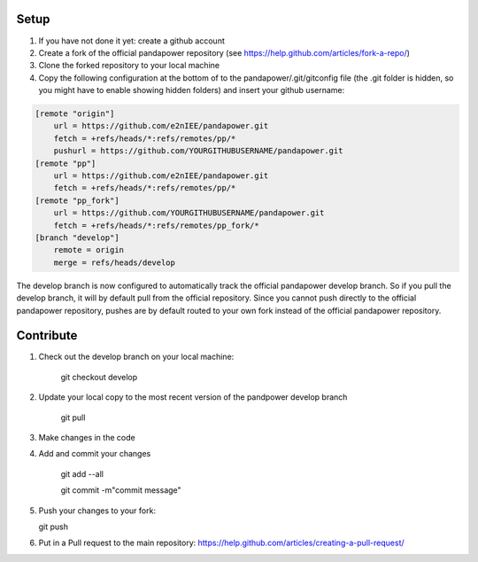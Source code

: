 
Setup
----------

#. If you have not done it yet: create a github account
#. Create a fork of the official pandapower repository (see https://help.github.com/articles/fork-a-repo/)  
#. Clone the forked repository to your local machine
#. Copy the following configuration at the bottom of to the pandapower/.git/gitconfig file (the .git folder is hidden, so you might have to enable showing hidden folders) and insert your github username:

.. code-block:: 

    [remote "origin"]
        url = https://github.com/e2nIEE/pandapower.git
        fetch = +refs/heads/*:refs/remotes/pp/*
        pushurl = https://github.com/YOURGITHUBUSERNAME/pandapower.git
    [remote "pp"]
        url = https://github.com/e2nIEE/pandapower.git
        fetch = +refs/heads/*:refs/remotes/pp/*
    [remote "pp_fork"]
        url = https://github.com/YOURGITHUBUSERNAME/pandapower.git
        fetch = +refs/heads/*:refs/remotes/pp_fork/*
    [branch "develop"]
        remote = origin
        merge = refs/heads/develop
        
The develop branch is now configured to automatically track the official pandapower develop branch. So if you pull the develop branch, it will by default pull from the official repository.
Since you cannot push directly to the official pandapower repository, pushes are by default routed to your own fork instead of the official pandapower repository.

Contribute
----------

#. Check out the develop branch on your local machine:

    git checkout develop

#. Update your local copy to the most recent version of the pandpower develop branch

    git pull

#. Make changes in the code

#. Add and commit your changes

    git add --all

    git commit -m"commit message"

#. Push your changes to your fork:

   git push

#. Put in a Pull request to the main repository: https://help.github.com/articles/creating-a-pull-request/